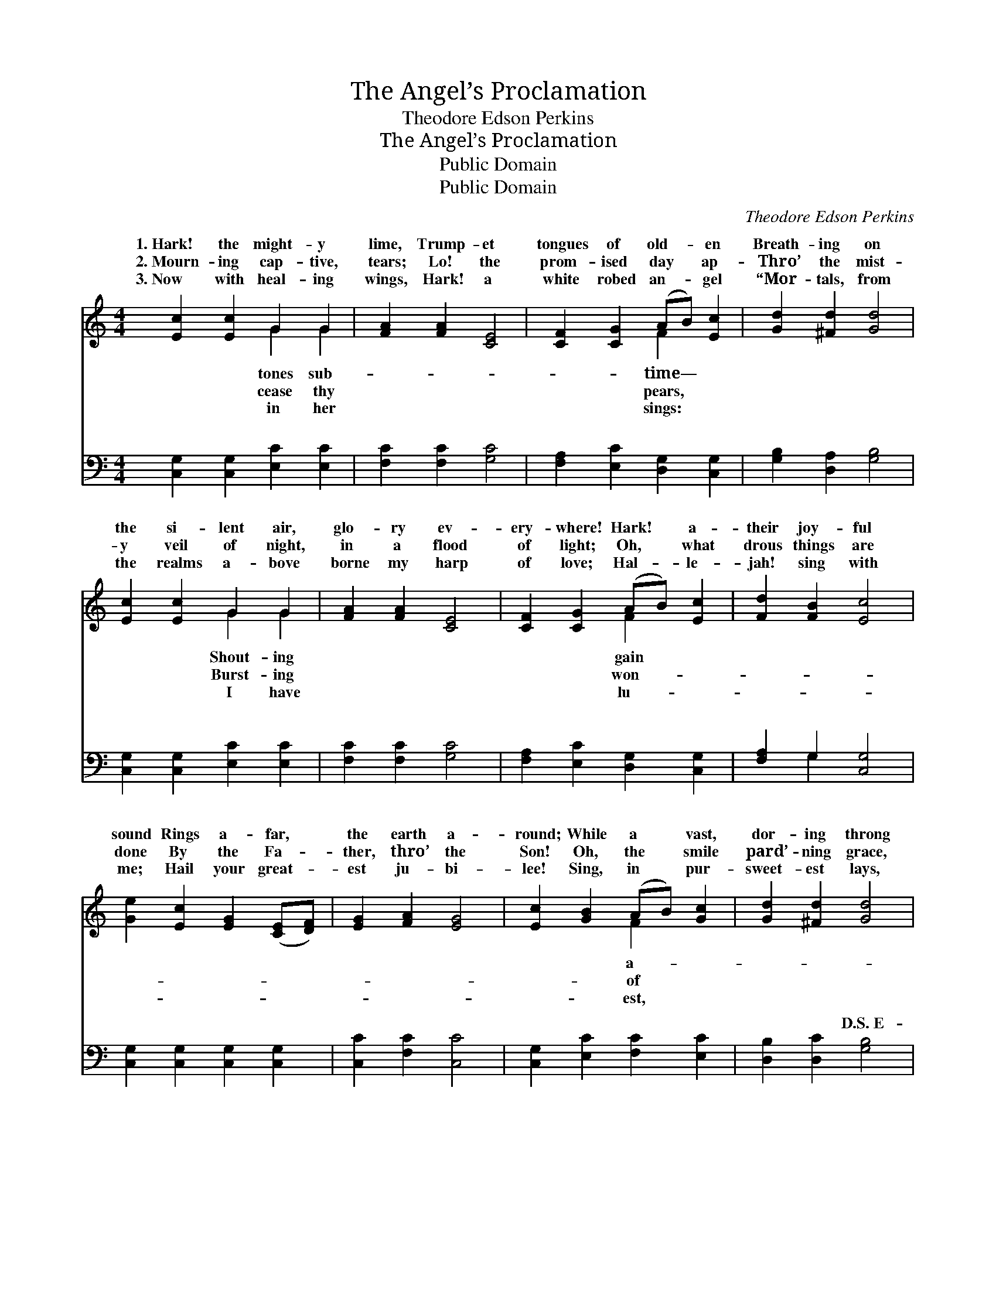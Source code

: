 X:1
T:The Angel’s Proclamation
T:Theodore Edson Perkins
T:The Angel’s Proclamation
T:Public Domain
T:Public Domain
C:Theodore Edson Perkins
Z:Public Domain
%%score ( 1 2 ) ( 3 4 )
L:1/8
M:4/4
K:C
V:1 treble 
V:2 treble 
V:3 bass 
V:4 bass 
V:1
 [Ec]2 [Ec]2 G2 G2 | [FA]2 [FA]2 [CE]4 | [CF]2 [CG]2 (AB) [Ec]2 | [Gd]2 [^Fd]2 [Gd]4 | %4
w: 1.~Hark! the might- y|lime, Trump- et|tongues of old- * en|Breath- ing on|
w: 2.~Mourn- ing cap- tive,|tears; Lo! the|prom- ised day * ap-|Thro’ the mist-|
w: 3.~Now with heal- ing|wings, Hark! a|white robed an- * gel|“Mor- tals, from|
 [Ec]2 [Ec]2 G2 G2 | [FA]2 [FA]2 [CE]4 | [CF]2 [CG]2 (AB) [Ec]2 | [Fd]2 [FB]2 [Ec]4 | %8
w: the si- lent air,|glo- ry ev-|ery- where! Hark! * a-|their joy- ful|
w: y veil of night,|in a flood|of light; Oh, * what|drous things are|
w: the realms a- bove|borne my harp|of love; Hal- * le-|jah! sing with|
 [Ge]2 [Ec]2 [EG]2 ([CE][DF]) | [EG]2 [FA]2 [EG]4 | [Ec]2 [GB]2 (AB) [Gc]2 | [Gd]2 [^Fd]2 [Gd]4 | %12
w: sound Rings a- far, *|the earth a-|round; While a * vast,|dor- ing throng|
w: done By the Fa- *|ther, thro’ the|Son! Oh, the * smile|pard’- ning grace,|
w: me; Hail your great- *|est ju- bi-|lee! Sing, in * pur-|sweet- est lays,|
 [Ge]2 [Ed]2 [EG]2 ([CE][DF]) | [EG]2 [FA]2 [EG]4 | [Ec]2 [GB]2 (AB) [Gc]2 | [Fd]2 [Fd]2 [Ec]4 || %16
w: Catch the strain and *|join the song.|||
w: Beam- ing in the *|Sav- ior’s face.|Un- to us * a|is giv’n; O-|
w: On this ho- ly *|day of days.”|||
"^Refrain" [Ec]2 [Fc]2 [Gc]2 [Ac]2 | [Gc]2 [Fc]2 [Ec]4 | [Gd]2 [^Fd]2 [Gd]2 [Ad]2 | %19
w: |||
w: pen now the gates|of Heav’n; *||
w: |||
 [Gd]2 [^Fd]2 [Gd]4 |] %20
w: |
w: |
w: |
V:2
 x4 G2 G2 | x8 | x4 F2 x2 | x8 | x4 G2 G2 | x8 | x4 F2 x2 | x8 | x8 | x8 | x4 F2 x2 | x8 | x8 | %13
w: tones sub-||time—||Shout- ing||gain||||a-|||
w: cease thy||pears,||Burst- ing||won-||||of|||
w: in her||sings:||I have||lu-||||est,|||
 x8 | x4 F2 x2 | x8 || x8 | x8 | x8 | x8 |] %20
w: |||||||
w: |Child||||||
w: |||||||
V:3
 [C,G,]2 [C,G,]2 [E,C]2 [E,C]2 | [F,C]2 [F,C]2 [G,C]4 | [F,A,]2 [E,C]2 [D,G,]2 [C,G,]2 | %3
w: ~ ~ ~ ~|~ ~ ~|~ ~ ~ ~|
 [G,B,]2 [D,A,]2 [G,B,]4 | [C,G,]2 [C,G,]2 [E,C]2 [E,C]2 | [F,C]2 [F,C]2 [G,C]4 | %6
w: ~ ~ ~|~ ~ ~ ~|~ ~ ~|
 [F,A,]2 [E,C]2 [D,G,]2 [C,G,]2 | [F,A,]2 G,2 [C,G,]4 | [C,G,]2 [C,G,]2 [C,G,]2 [C,G,]2 | %9
w: ~ ~ ~ ~|~ ~ ~|~ ~ ~ ~|
 [C,C]2 [F,C]2 [C,C]4 | [C,G,]2 [E,C]2 [F,C]2 [E,C]2 | [D,B,]2 [D,C]2 [G,B,]4 | %12
w: ~ ~ ~|~ ~ ~ ~|~ ~ D.S.~E-|
 [C,C]2 [C,G,]2 [C,G,]2 [C,G,]2 | [C,C]2 [F,C]2 [C,C]4 | [C,G,]2 [E,C]2 [F,C]2 [F,C]2 | %15
w: den lost, to man|re- stored, Thro’|the birth of Christ|
 [F,A,]2 G,2 [C,G,]4 || [C,G,]2 [D,G,]2 [E,C]2 [F,C]2 | [E,C]2 [D,G,]2 [C,G,]4 | %18
w: the Lord. *|||
 [G,B,]2 [A,C]2 [B,D]2 [CD]2 | [B,D]2 [A,C]2 [G,B,]4 |] %20
w: ||
V:4
 x8 | x8 | x8 | x8 | x8 | x8 | x8 | x2 G,2 x4 | x8 | x8 | x8 | x8 | x8 | x8 | x8 | x2 G,2 x4 || %16
w: |||||||~|||||||||
 x8 | x8 | x8 | x8 |] %20
w: ||||

